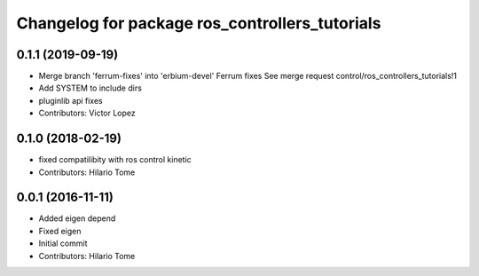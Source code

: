 ^^^^^^^^^^^^^^^^^^^^^^^^^^^^^^^^^^^^^^^^^^^^^^^
Changelog for package ros_controllers_tutorials
^^^^^^^^^^^^^^^^^^^^^^^^^^^^^^^^^^^^^^^^^^^^^^^

0.1.1 (2019-09-19)
------------------
* Merge branch 'ferrum-fixes' into 'erbium-devel'
  Ferrum fixes
  See merge request control/ros_controllers_tutorials!1
* Add SYSTEM to include dirs
* pluginlib api fixes
* Contributors: Victor Lopez

0.1.0 (2018-02-19)
------------------
* fixed compatilibity with ros control kinetic
* Contributors: Hilario Tome

0.0.1 (2016-11-11)
------------------
* Added eigen depend
* Fixed eigen
* Initial commit
* Contributors: Hilario Tome
